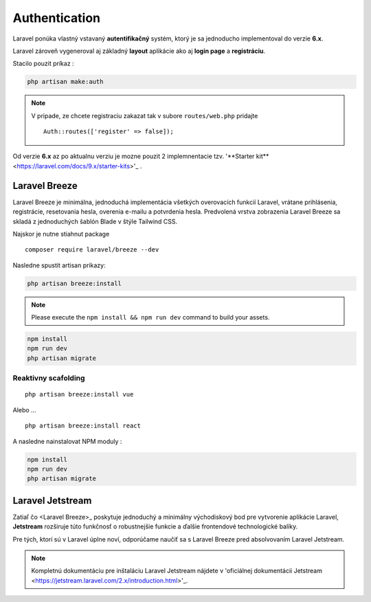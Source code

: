 .. _doc_laravel_authentication:

Authentication
==============

Laravel ponúka vlastný vstavaný **autentifikačný** systém, ktorý je sa jednoducho implementoval do verzie **6.x**.

Laravel zároveň vygeneroval aj základný **layout** aplikácie ako aj **login page** a **registráciu**.

Stacilo pouzit príkaz :

.. code:: console

	php artisan make:auth

.. note::

	V pripade, ze chcete registraciu zakazat tak v subore ``routes/web.php`` pridajte ::

		Auth::routes(['register' => false]);

Od verzie **6.x** az po aktualnu verziu je mozne pouzit 2 implemnentacie tzv. '**Starter kit**<https://laravel.com/docs/9.x/starter-kits>'_ .

Laravel Breeze
--------------

Laravel Breeze je minimálna, jednoduchá implementácia všetkých overovacích funkcií Laravel, vrátane prihlásenia, registrácie, resetovania hesla, overenia e-mailu a potvrdenia hesla.
Predvolená vrstva zobrazenia Laravel Breeze sa skladá z jednoduchých šablón Blade v štýle Tailwind CSS.

Najskor je nutne stiahnut package ::

	composer require laravel/breeze --dev

Nasledne spustit artisan prikazy:

.. code:: console

	php artisan breeze:install

.. note::

	Please execute the ``npm install && npm run dev`` command to build your assets.

.. code:: console

	npm install
	npm run dev
	php artisan migrate

Reaktivny scafolding
^^^^^^^^^^^^^^^^^^^^
::

	php artisan breeze:install vue

Alebo ...

::

	php artisan breeze:install react

A nasledne nainstalovat NPM moduly :

.. code:: console

	npm install
	npm run dev
	php artisan migrate

Laravel Jetstream
-----------------

Zatiaľ čo <Laravel Breeze>_ poskytuje jednoduchý a minimálny východiskový bod pre vytvorenie aplikácie Laravel, **Jetstream** rozširuje túto funkčnosť o robustnejšie funkcie a ďalšie frontendové technologické balíky.

Pre tých, ktorí sú v Laravel úplne noví, odporúčame naučiť sa s Laravel Breeze pred absolvovaním Laravel Jetstream.

.. note::

	Kompletnú dokumentáciu pre inštaláciu Laravel Jetstream nájdete v 'oficiálnej dokumentácii Jetstream <https://jetstream.laravel.com/2.x/introduction.html>'_.
